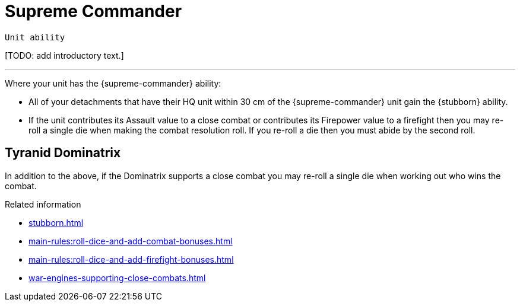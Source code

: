 = Supreme Commander

`Unit ability`

{blank}[TODO: add introductory text.]

---

Where your unit has the {supreme-commander} ability:

* All of your detachments that have their HQ unit within 30 cm of the {supreme-commander} unit gain the {stubborn} ability.
* If the unit contributes its Assault value to a close combat or contributes its Firepower value to a firefight then you may re-roll a single die when making the combat resolution roll.
If you re-roll a die then you must abide by the second roll.
+
//[TODO: Does "fights in a close combat" include not only base-contact but also 'supporting fire'?]
// IJW editing note: I've changed the text to refer to using the Assault value, based on the original rules's reference to the SC unit itself needing to fight in a CC, not just its bodyguard. I've also tweaked the re-roll text based on the Fate Card Counterattack text, and to allow it to work more easily for players who use highest of 2d6 for combat resolution.

== Tyranid Dominatrix
In addition to the above, if the Dominatrix supports a close combat you may re-roll a single die when working out who wins the combat.


.Related information
* xref:stubborn.adoc[]
* xref:main-rules:roll-dice-and-add-combat-bonuses.adoc[]
* xref:main-rules:roll-dice-and-add-firefight-bonuses.adoc[]
* xref:war-engines-supporting-close-combats.adoc[]